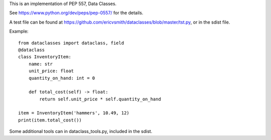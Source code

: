 This is an implementation of PEP 557, Data Classes.

See https://www.python.org/dev/peps/pep-0557/ for the details.

A test file can be found at https://github.com/ericvsmith/dataclasses/blob/master/tst.py, or in the sdist file.

Example::

  from dataclasses import dataclass, field
  @dataclass
  class InventoryItem:
      name: str
      unit_price: float
      quantity_on_hand: int = 0

      def total_cost(self) -> float:
          return self.unit_price * self.quantity_on_hand

  item = InventoryItem('hammers', 10.49, 12)
  print(item.total_cost())

Some additional tools can in dataclass_tools.py, included in the sdist.
